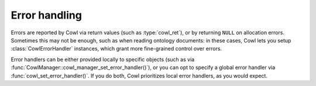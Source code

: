 .. _error:

==============
Error handling
==============

Errors are reported by Cowl via return values (such as :type:`cowl_ret`), or by returning ``NULL``
on allocation errors. Sometimes this may not be enough, such as when reading ontology documents:
in these cases, Cowl lets you setup :class:`CowlErrorHandler` instances, which grant more
fine-grained control over errors.

Error handlers can be either provided locally to specific objects (such as via
:func:`CowlManager::cowl_manager_set_error_handler()`), or you can opt to specify a global
error handler via :func:`cowl_set_error_handler()`. If you do both, Cowl prioritizes
local error handlers, as you would expect.

.. doxygenstruct:: CowlErrorHandler
.. doxygenstruct:: CowlError
.. doxygenstruct:: CowlErrorLoc
